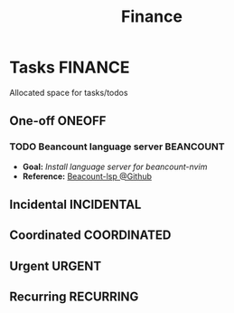 #+TITLE: Finance
#+DESCRIPTION: Add notebook description here

* Tasks :FINANCE:
Allocated space for tasks/todos
** One-off :ONEOFF:
*** TODO Beancount language server :BEANCOUNT:
:PROPERTIES:
:ID:       7e4c96fd-fc20-436c-8222-ccc9d3f68f6f
:END:
- *Goal:* /Install language server for beancount-nvim/
- *Reference:* [[https://github.com/polarmutex/beancount-language-server][Beacount-lsp @Github]]
** Incidental :INCIDENTAL:
** Coordinated :COORDINATED:
** Urgent :URGENT:
** Recurring :RECURRING:

